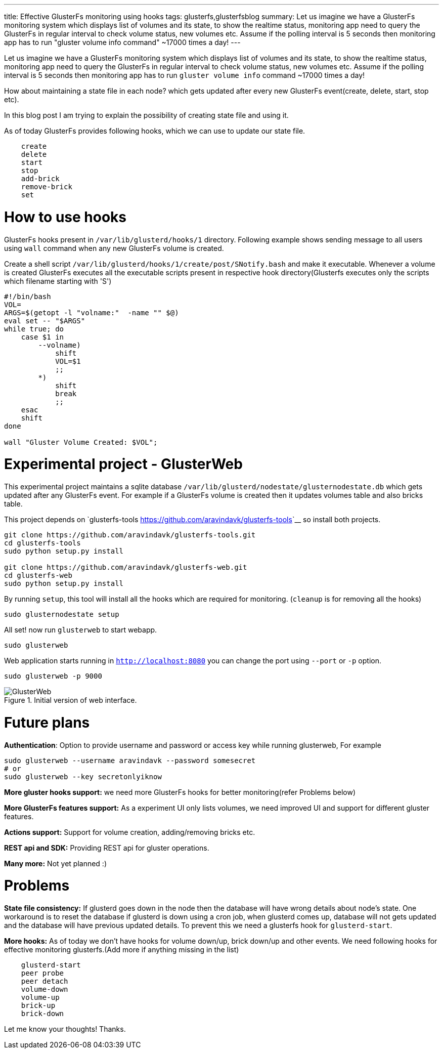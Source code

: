 ---
title: Effective GlusterFs monitoring using hooks
tags: glusterfs,glusterfsblog
summary: Let us imagine we have a GlusterFs monitoring system which displays list of volumes and its state, to show the realtime status, monitoring app need to query the GlusterFs in regular interval to check volume status, new volumes etc. Assume if the polling interval is 5 seconds then monitoring app has to run "gluster volume info command" ~17000 times a day!
---

Let us imagine we have a GlusterFs monitoring system which displays list of volumes and its state, to show the realtime status, monitoring app need to query the GlusterFs in regular interval to check volume status, new volumes etc. Assume if the polling interval is 5 seconds then monitoring app has to run `gluster volume info` command ~17000 times a day!

How about maintaining a state file in each node? which gets updated after every new GlusterFs event(create, delete, start, stop etc).

In this blog post I am trying to explain the possibility of creating state file and using it.

As of today GlusterFs provides following hooks, which we can use to update our state file.

[source,text]
----
    create
    delete
    start
    stop
    add-brick
    remove-brick
    set
----

How to use hooks
================

GlusterFs hooks present in `/var/lib/glusterd/hooks/1` directory. Following example shows sending message to all users using `wall` command when any new GlusterFs volume is created.

Create a shell script `/var/lib/glusterd/hooks/1/create/post/SNotify.bash` and make it executable. Whenever a volume is created GlusterFs executes all the executable scripts present in respective hook directory(Glusterfs executes only the scripts which filename starting with 'S')

[source,bash]
----
#!/bin/bash
VOL=
ARGS=$(getopt -l "volname:"  -name "" $@)
eval set -- "$ARGS"
while true; do
    case $1 in
        --volname)
            shift
            VOL=$1
            ;;
        *)
            shift
            break
            ;;
    esac
    shift
done

wall "Gluster Volume Created: $VOL";
----


Experimental project - GlusterWeb
=================================

This experimental project maintains a sqlite database `/var/lib/glusterd/nodestate/glusternodestate.db` which gets updated after any GlusterFs event. For example if a GlusterFs volume is created then it updates volumes table and also bricks table.

This project depends on `glusterfs-tools <https://github.com/aravindavk/glusterfs-tools>`__ so install both projects.

[source,bash]
----
git clone https://github.com/aravindavk/glusterfs-tools.git
cd glusterfs-tools
sudo python setup.py install

git clone https://github.com/aravindavk/glusterfs-web.git
cd glusterfs-web
sudo python setup.py install
----

By running `setup`, this tool will install all the hooks which are required for monitoring. (`cleanup` is for removing all the hooks)

[source,bash]
----
sudo glusternodestate setup
----

All set! now run `glusterweb` to start webapp.

[source,bash]
----
sudo glusterweb
----

Web application starts running in `http://localhost:8080` you can change the port using `--port` or `-p` option. 

[source,bash]
----
sudo glusterweb -p 9000
----

.Initial version of web interface.
image::/images/glusterweb-v0.1.png[GlusterWeb]

Future plans
============

**Authentication**: Option to provide username and password or access key while running glusterweb, For example

[source,bash]
----
sudo glusterweb --username aravindavk --password somesecret
# or
sudo glusterweb --key secretonlyiknow
----

**More gluster hooks support:** we need more GlusterFs hooks for better monitoring(refer Problems below)

**More GlusterFs features support:** As a experiment UI only lists volumes, we need improved UI and support for different gluster features.

**Actions support:** Support for volume creation, adding/removing bricks etc.

**REST api and SDK:** Providing REST api for gluster operations.

**Many more:** Not yet planned :)


Problems
========

**State file consistency:** If glusterd goes down in the node then the database will have wrong details about node's state. One workaround is to reset the database if glusterd is down using a cron job, when glusterd comes up, database will not gets updated and the database will have previous updated details. To prevent this we need a glusterfs hook for `glusterd-start`.

**More hooks:** As of today we don't have hooks for volume down/up, brick down/up and other events. We need following hooks for effective monitoring glusterfs.(Add more if anything missing in the list)

[source,text]
----
    glusterd-start
    peer probe
    peer detach
    volume-down
    volume-up
    brick-up
    brick-down
----

Let me know your thoughts! Thanks.

